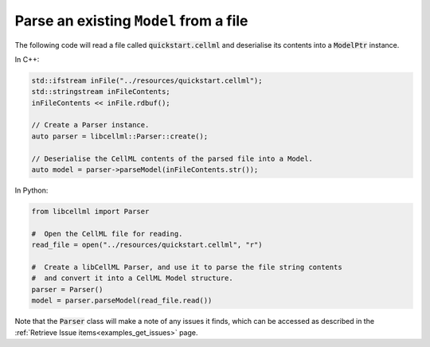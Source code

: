 .. _examples_parse_model:

Parse an existing ``Model`` from a file
+++++++++++++++++++++++++++++++++++++++
The following code will read a file called :code:`quickstart.cellml` and deserialise its contents into a :code:`ModelPtr` instance.

In C++:

.. code-block:: cpp

    std::ifstream inFile("../resources/quickstart.cellml");
    std::stringstream inFileContents;
    inFileContents << inFile.rdbuf();

    // Create a Parser instance.
    auto parser = libcellml::Parser::create();

    // Deserialise the CellML contents of the parsed file into a Model.
    auto model = parser->parseModel(inFileContents.str());


In Python:

.. code-block:: python

    from libcellml import Parser

    #  Open the CellML file for reading.
    read_file = open("../resources/quickstart.cellml", "r")

    #  Create a libCellML Parser, and use it to parse the file string contents
    #  and convert it into a CellML Model structure.
    parser = Parser()
    model = parser.parseModel(read_file.read())

Note that the :code:`Parser` class will make a note of any issues it finds, which can be accessed as described in the :ref:`Retrieve Issue items<examples_get_issues>` page.
